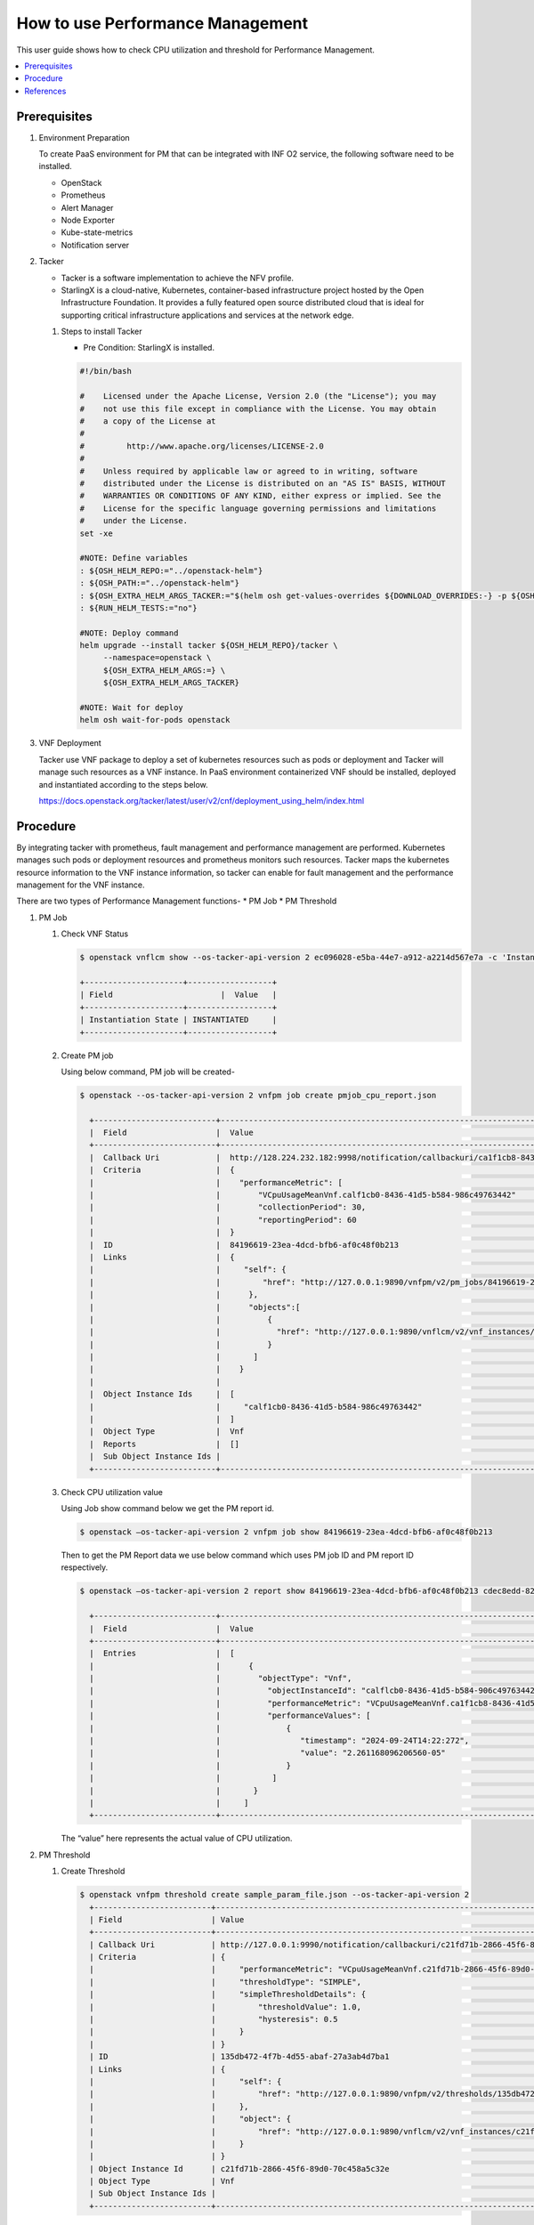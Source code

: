 .. This work is licensed under a Creative Commons Attribution 4.0 International License.
.. http://creativecommons.org/licenses/by/4.0



How to use Performance Management
=================================

This user guide shows how to check CPU utilization and threshold for
Performance Management.

.. contents::
   :depth: 3
   :local:


Prerequisites
-------------

#. Environment Preparation

   To create PaaS environment for PM that can be integrated with INF O2 service,
   the following software need to be installed.

   * OpenStack
   * Prometheus
   * Alert Manager
   * Node Exporter
   * Kube-state-metrics
   * Notification server

#. Tacker

   * Tacker is a software implementation to achieve the NFV profile.
   * StarlingX is a cloud-native, Kubernetes, container-based infrastructure
     project hosted by the Open Infrastructure Foundation. It provides a fully
     featured open source distributed cloud that is ideal for supporting critical
     infrastructure applications and services at the network edge.

   #. Steps to install Tacker

      * Pre Condition: StarlingX is installed.

      .. code-block:: console

          #!/bin/bash

          #    Licensed under the Apache License, Version 2.0 (the "License"); you may
          #    not use this file except in compliance with the License. You may obtain
          #    a copy of the License at
          #
          #         http://www.apache.org/licenses/LICENSE-2.0
          #
          #    Unless required by applicable law or agreed to in writing, software
          #    distributed under the License is distributed on an "AS IS" BASIS, WITHOUT
          #    WARRANTIES OR CONDITIONS OF ANY KIND, either express or implied. See the
          #    License for the specific language governing permissions and limitations
          #    under the License.
          set -xe

          #NOTE: Define variables
          : ${OSH_HELM_REPO:="../openstack-helm"}
          : ${OSH_PATH:="../openstack-helm"}
          : ${OSH_EXTRA_HELM_ARGS_TACKER:="$(helm osh get-values-overrides ${DOWNLOAD_OVERRIDES:-} -p ${OSH_PATH} -c tacker ${FEATURES})"}
          : ${RUN_HELM_TESTS:="no"}

          #NOTE: Deploy command
          helm upgrade --install tacker ${OSH_HELM_REPO}/tacker \
               --namespace=openstack \
               ${OSH_EXTRA_HELM_ARGS:=} \
               ${OSH_EXTRA_HELM_ARGS_TACKER}

          #NOTE: Wait for deploy
          helm osh wait-for-pods openstack


#. VNF Deployment

   Tacker use VNF package to deploy a set of kubernetes resources such as pods or
   deployment and Tacker will manage such resources as a VNF instance. In PaaS
   environment containerized VNF should be installed, deployed and instantiated
   according to the steps below.

   https://docs.openstack.org/tacker/latest/user/v2/cnf/deployment_using_helm/index.html


Procedure
---------

By integrating tacker with prometheus, fault management and performance management
are performed. Kubernetes manages such pods or deployment resources and prometheus
monitors such resources. Tacker maps the kubernetes resource information to the VNF
instance information, so tacker can enable for fault management and the performance
management for the VNF instance.

There are two types of Performance Management functions-
* PM Job
* PM Threshold

#. PM Job

   #. Check VNF Status

      .. code-block:: console

          $ openstack vnflcm show --os-tacker-api-version 2 ec096028-e5ba-44e7-a912-a2214d567e7a -c 'Instantiation State'

          +---------------------+------------------+
          | Field                       |  Value   |
          +---------------------+------------------+
          | Instantiation State | INSTANTIATED     |
          +---------------------+------------------+

   #. Create PM job

      Using below command, PM job will be created-

      .. code-block:: console

          $ openstack --os-tacker-api-version 2 vnfpm job create pmjob_cpu_report.json

            +--------------------------+--------------------------------------------------------------------------------------------------------+
            |  Field                   |  Value                                                                                                 |
            +--------------------------+--------------------------------------------------------------------------------------------------------+
            |  Callback Uri            |  http://128.224.232.182:9998/notification/callbackuri/ca1f1cb8-8436-41d5-b584-986c49763442             |
            |  Criteria                |  {                                                                                                     |
            |	                       |    "performanceMetric": [                                                                              |
            |	                       |        "VCpuUsageMeanVnf.calf1cb0-8436-41d5-b584-986c49763442"                                         |
            |	                       |        "collectionPeriod": 30,                                                                         |
            |                          |        "reportingPeriod": 60                                                                           |
            |                          |  }                                                                                                     |
            |  ID                      |  84196619-23ea-4dcd-bfb6-af0c48f0b213                                                                  |
            |  Links                   |  {                                                                                                     |
            |                          |     "self": {                                                                                          |
            |                          |         "href": "http://127.0.0.1:9890/vnfpm/v2/pm_jobs/84196619-23ea-4dcd-bfb6-af0c48f0b213"          |
            |                          |      },                                                                                                |
            |                          |      "objects":[                                                                                       |
            |                          |          {                                                                                             |
            |                          |            "href": "http://127.0.0.1:9890/vnflcm/v2/vnf_instances/calf1cb0-8436-41d5-b584-906c49763442"|
            |                          |          }                                                                                             |
            |                          |       ]                                                                                                |
            |                          |    }                                                                                                   |
            |                          |                                                                                                        |
            |  Object Instance Ids     |  [                                                                                                     |
            |                          |     "calf1cb0-8436-41d5-b584-986c49763442"                                                             |
            |                          |  ]                                                                                                     |
            |  Object Type             |  Vnf                                                                                                   |
            |  Reports                 |  []                                                                                                    |
            |  Sub Object Instance Ids |                                                                                                        |
            +--------------------------+--------------------------------------------------------------------------------------------------------+


   #. Check CPU utilization value

      Using Job show command below we get the  PM report id.

      .. code-block:: console

          $ openstack –os-tacker-api-version 2 vnfpm job show 84196619-23ea-4dcd-bfb6-af0c48f0b213

      Then to get the PM Report data we use below command which uses PM job ID and
      PM report ID respectively.

      .. code-block:: console

          $ openstack –os-tacker-api-version 2 report show 84196619-23ea-4dcd-bfb6-af0c48f0b213 cdec8edd-82bb-426d-98fb-9df1be1725f6

            +--------------------------+--------------------------------------------------------------------------------------------------------+
            |  Field                   |  Value                                                                                                 |
            +--------------------------+--------------------------------------------------------------------------------------------------------+
            |  Entries                 |  [                                                                                                     |
            |                          |      {                                                                                                 |
            |                          |        "objectType": "Vnf",                                                                            |
            |                          |          "objectInstanceId": "calflcb0-8436-41d5-b584-906c49763442",                                   |
            |                          |          "performanceMetric": "VCpuUsageMeanVnf.ca1f1cb8-8436-41d5-b584-986c49763442",                 |
            |                          |          "performanceValues": [                                                                        |
            |                          |              {                                                                                         |
            |                          |                 "timestamp": "2024-09-24T14:22:272",                                                   |
            |                          |                 "value": "2.261168096206560-05"                                                        |
            |                          |              }                                                                                         |
            |                          |           ]                                                                                            |
            |                          |       }                                                                                                |
            |                          |     ]                                                                                                  |
            +--------------------------+--------------------------------------------------------------------------------------------------------+

      The “value” here represents the actual value of CPU utilization.      

#. PM Threshold

   #. Create Threshold

      .. code-block:: console

          $ openstack vnfpm threshold create sample_param_file.json --os-tacker-api-version 2
            +-------------------------+------------------------------------------------------------------------------------------------------+
            | Field                   | Value                                                                                                |
            +-------------------------+------------------------------------------------------------------------------------------------------+
            | Callback Uri            | http://127.0.0.1:9990/notification/callbackuri/c21fd71b-2866-45f6-89d0-70c458a5c32e                  |
            | Criteria                | {                                                                                                    |
            |                         |     "performanceMetric": "VCpuUsageMeanVnf.c21fd71b-2866-45f6-89d0-70c458a5c32e",                    |
            |                         |     "thresholdType": "SIMPLE",                                                                       |
            |                         |     "simpleThresholdDetails": {                                                                      |
            |                         |         "thresholdValue": 1.0,                                                                       |
            |                         |         "hysteresis": 0.5                                                                            |
            |                         |     }                                                                                                |
            |                         | }                                                                                                    |
            | ID                      | 135db472-4f7b-4d55-abaf-27a3ab4d7ba1                                                                 |
            | Links                   | {                                                                                                    |
            |                         |     "self": {                                                                                        |
            |                         |         "href": "http://127.0.0.1:9890/vnfpm/v2/thresholds/135db472-4f7b-4d55-abaf-27a3ab4d7ba1"     |
            |                         |     },                                                                                               |
            |                         |     "object": {                                                                                      |
            |                         |         "href": "http://127.0.0.1:9890/vnflcm/v2/vnf_instances/c21fd71b-2866-45f6-89d0-70c458a5c32e" |
            |                         |     }                                                                                                |
            |                         | }                                                                                                    |
            | Object Instance Id      | c21fd71b-2866-45f6-89d0-70c458a5c32e                                                                 |
            | Object Type             | Vnf                                                                                                  |
            | Sub Object Instance Ids |                                                                                                      |
            +-------------------------+------------------------------------------------------------------------------------------------------+

      When creating a PM threshold, Tacker will modify the configuration file
      on the specified Prometheus based on metadata. Then Prometheus will monitor
      the specified resource and send the monitored information to Tacker.

   #. Check CPU utilization

      To check CPU usage, we need to perform some operations.
      Eg. Connect to pod and do some operations on it.

      Then we can check the usage value using below command-

      .. code-block:: console

          $ openstack vnfpm threshold show 135db472-4f7b-4d55-abaf-27a3ab4d7ba1 --os-tacker-api-version 2
            +-------------------------+------------------------------------------------------------------------------------------------------+
            | Field                   | Value                                                                                                |
            +-------------------------+------------------------------------------------------------------------------------------------------+
            | Callback Uri            | http://127.0.0.1:9990/notification/callbackuri/c21fd71b-2866-45f6-89d0-70c458a5c32e                  |
            | Criteria                | {                                                                                                    |
            |                         |     "performanceMetric": "VCpuUsageMeanVnf.c21fd71b-2866-45f6-89d0-70c458a5c32e",                    |
            |                         |     "thresholdType": "SIMPLE",                                                                       |
            |                         |     "simpleThresholdDetails": {                                                                      |
            |                         |         "thresholdValue": 1.0,                                                                       |
            |                         |         "hysteresis": 0.5                                                                            |
            |                         |     }                                                                                                |
            |                         | }                                                                                                    |
            | ID                      | 135db472-4f7b-4d55-abaf-27a3ab4d7ba1                                                                 |
            | Links                   | {                                                                                                    |
            |                         |     "self": {                                                                                        |
            |                         |         "href": "http://127.0.0.1:9890/vnfpm/v2/thresholds/135db472-4f7b-4d55-abaf-27a3ab4d7ba1"     |
            |                         |     },                                                                                               |
            |                         |     "object": {                                                                                      |
            |                         |         "href": "http://127.0.0.1:9890/vnflcm/v2/vnf_instances/c21fd71b-2866-45f6-89d0-70c458a5c32e" |
            |                         |     }                                                                                                |
            |                         | }                                                                                                    |
            | Object Instance Id      | c21fd71b-2866-45f6-89d0-70c458a5c32e                                                                 |
            | Object Type             | Vnf                                                                                                  |
            | Sub Object Instance Ids |                                                                                                      |
            +-------------------------+------------------------------------------------------------------------------------------------------+


References
----------

* VNF Performance Management
  https://docs.openstack.org/tacker/zed/cli/cli-etsi-vnfpm.html

* Support AutoHeal and AutoScale with External Monitoring Tools via FM/PM
  Interfaces.
  https://specs.openstack.org/openstack/tacker-specs/specs/zed/prometheus-plugin-autoheal-and-autoscale.html

* ETSI NFV-SOL CNF Auto Scaling With Prometheus via PM Threshold Interfaces
  https://docs.openstack.org/tacker/latest/user/v2/cnf/auto_scale_pm_th/index.html#how-to-create-a-pm-threshold
